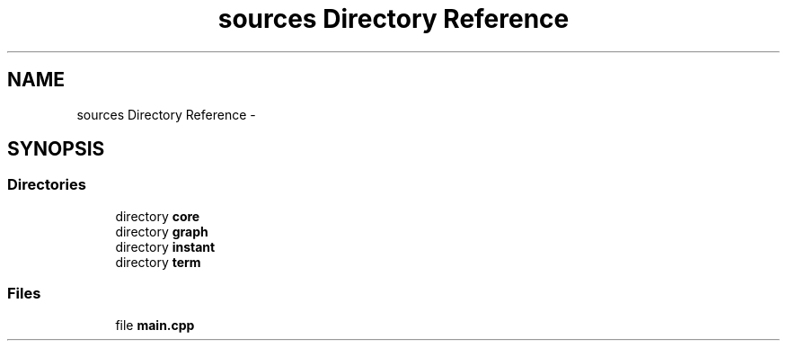 .TH "sources Directory Reference" 3 "Sun Sep 27 2015" "encode-o-matic" \" -*- nroff -*-
.ad l
.nh
.SH NAME
sources Directory Reference \- 
.SH SYNOPSIS
.br
.PP
.SS "Directories"

.in +1c
.ti -1c
.RI "directory \fBcore\fP"
.br
.ti -1c
.RI "directory \fBgraph\fP"
.br
.ti -1c
.RI "directory \fBinstant\fP"
.br
.ti -1c
.RI "directory \fBterm\fP"
.br
.in -1c
.SS "Files"

.in +1c
.ti -1c
.RI "file \fBmain\&.cpp\fP"
.br
.in -1c
